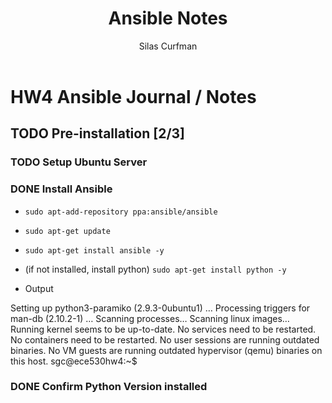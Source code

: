 #+title: Ansible Notes
#+author: Silas Curfman

* HW4 Ansible Journal / Notes

** TODO Pre-installation [2/3]
*** TODO Setup Ubuntu Server
*** DONE Install Ansible
CLOSED: [2023-05-04 Thu 10:31]
- ~sudo apt-add-repository ppa:ansible/ansible~
- ~sudo apt-get update~
- ~sudo apt-get install ansible -y~
- (if not installed, install python) ~sudo apt-get install python -y~
- Output
  #+begin_example bash
Setting up python3-paramiko (2.9.3-0ubuntu1) ...
Processing triggers for man-db (2.10.2-1) ...
Scanning processes...
Scanning linux images...
Running kernel seems to be up-to-date.
No services need to be restarted.
No containers need to be restarted.
No user sessions are running outdated binaries.
No VM guests are running outdated hypervisor (qemu) binaries on this host.
sgc@ece530hw4:~$
  #+end_example
*** DONE Confirm Python Version installed
CLOSED: [2023-05-04 Thu 10:32]
***   
